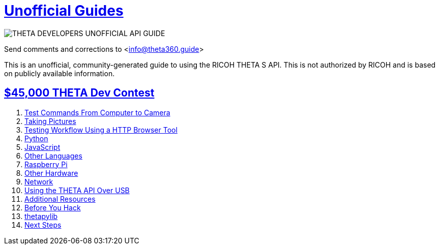 
= http://theta360.guide[Unofficial Guides]

++++
<script>
// page-specific analytics.
(function(i,s,o,g,r,a,m){i['GoogleAnalyticsObject']=r;i[r]=i[r]||function(){
(i[r].q=i[r].q||[]).push(arguments)},i[r].l=1*new Date();a=s.createElement(o),
m=s.getElementsByTagName(o)[0];a.async=1;a.src=g;m.parentNode.insertBefore(a,m)
})(window,document,'script','//www.google-analytics.com/analytics.js','ga');
ga('create', 'UA-73311422-2', 'auto');
ga('send', 'pageview');
ga('set', 'contentGroup1', 'All RICOH');
</script>
++++

image::../img/api_guide_logo.png[THETA DEVELOPERS UNOFFICIAL API GUIDE]


Send comments and corrections to <info@theta360.guide>

This is an unofficial, community-generated guide to using the RICOH THETA S API.
This is not authorized by RICOH and is based on publicly available information.

== http://theta360.guide/contest/[$45,000 THETA Dev Contest]

++++
<ol>
<li><a href='testCommands.html'>Test Commands From Computer to Camera</a></li>
<li><a href='take_picture.html'>Taking Pictures</a></li>
<li><a href='testingWorkflow.html'>Testing Workflow Using a HTTP Browser Tool</a></li>
<li><a href='python_tests.html'>Python</a></li>
<li><a href='javascript.html'>JavaScript</a></li>
<li><a href='otherLang.html'>Other Languages</a></li>
<li><a href='rpi.html'>Raspberry Pi</a></li>
<li><a href='hardware.html'>Other Hardware</a></li>
<li><a href='network.html'>Network</a></li>
<li><a href='usb.html'>Using the THETA API Over USB</a></li>
<li><a href='resources.html'>Additional Resources</a></li>
<li><a href='hackathon_tips.html'>Before You Hack</a></li>
<li><a href='thetapylib.html'>thetapylib</a></li>
<li><a href='nextsteps.html'>Next Steps</a></li>
</ol>
++++
